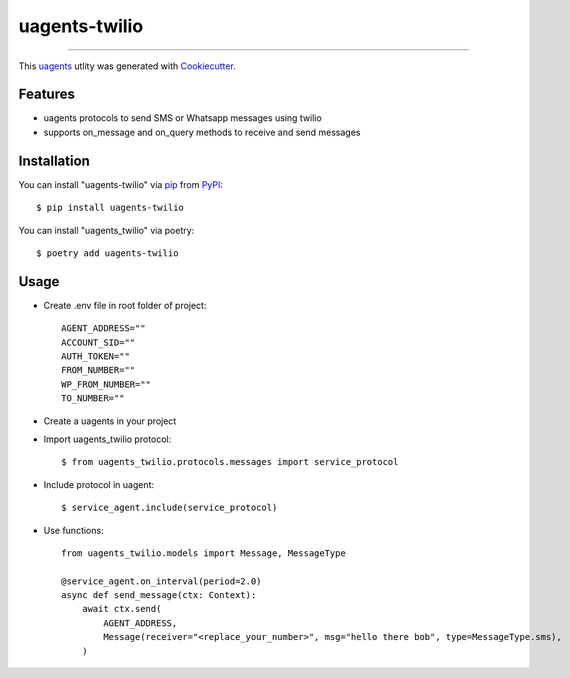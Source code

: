 ==============
uagents-twilio
==============

.. image:: https://img.shields.io/pypi/v/uagents-twilio.svg
    :target: https://pypi.org/project/uagents-twilio
    :alt: PyPI version


----

This `uagents <https://github.com/fetchai/uAgents>`_ utlity was generated with `Cookiecutter <https://github.com/cookiecutter/cookiecutter>`_.


Features
--------

* uagents protocols to send SMS or Whatsapp messages using twilio
* supports on_message and on_query methods to receive and send messages


Installation
------------

You can install "uagents-twilio" via `pip <https://pypi.org/project/pip/>`_ from `PyPI <https://pypi.org/project>`_::

    $ pip install uagents-twilio

You can install "uagents_twilio" via poetry::

    $ poetry add uagents-twilio

Usage
-----

* Create .env file in root folder of project::

    AGENT_ADDRESS=""
    ACCOUNT_SID=""
    AUTH_TOKEN=""
    FROM_NUMBER=""
    WP_FROM_NUMBER=""
    TO_NUMBER=""

* Create a uagents in your project

* Import uagents_twilio protocol::

    $ from uagents_twilio.protocols.messages import service_protocol

* Include protocol in uagent::

    $ service_agent.include(service_protocol)

* Use functions::

    from uagents_twilio.models import Message, MessageType

    @service_agent.on_interval(period=2.0)
    async def send_message(ctx: Context):
        await ctx.send(
            AGENT_ADDRESS,
            Message(receiver="<replace_your_number>", msg="hello there bob", type=MessageType.sms),
        )
